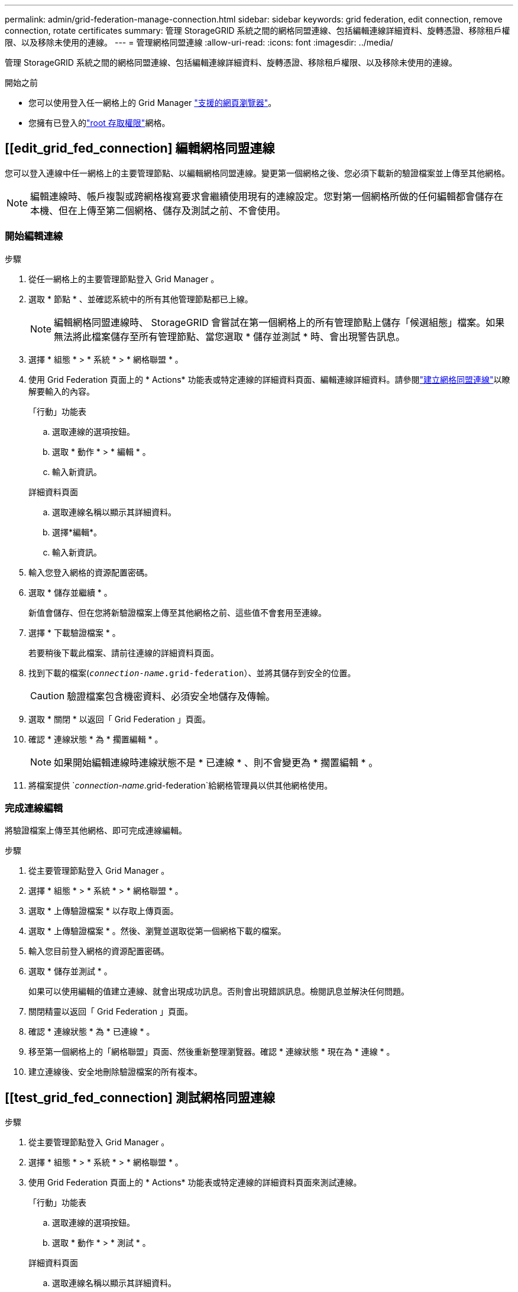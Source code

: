 ---
permalink: admin/grid-federation-manage-connection.html 
sidebar: sidebar 
keywords: grid federation, edit connection, remove connection, rotate certificates 
summary: 管理 StorageGRID 系統之間的網格同盟連線、包括編輯連線詳細資料、旋轉憑證、移除租戶權限、以及移除未使用的連線。 
---
= 管理網格同盟連線
:allow-uri-read: 
:icons: font
:imagesdir: ../media/


[role="lead"]
管理 StorageGRID 系統之間的網格同盟連線、包括編輯連線詳細資料、旋轉憑證、移除租戶權限、以及移除未使用的連線。

.開始之前
* 您可以使用登入任一網格上的 Grid Manager link:../admin/web-browser-requirements.html["支援的網頁瀏覽器"]。
* 您擁有已登入的link:admin-group-permissions.html["root 存取權限"]網格。




== [[edit_grid_fed_connection] 編輯網格同盟連線

您可以登入連線中任一網格上的主要管理節點、以編輯網格同盟連線。變更第一個網格之後、您必須下載新的驗證檔案並上傳至其他網格。


NOTE: 編輯連線時、帳戶複製或跨網格複寫要求會繼續使用現有的連線設定。您對第一個網格所做的任何編輯都會儲存在本機、但在上傳至第二個網格、儲存及測試之前、不會使用。



=== 開始編輯連線

.步驟
. 從任一網格上的主要管理節點登入 Grid Manager 。
. 選取 * 節點 * 、並確認系統中的所有其他管理節點都已上線。
+

NOTE: 編輯網格同盟連線時、 StorageGRID 會嘗試在第一個網格上的所有管理節點上儲存「候選組態」檔案。如果無法將此檔案儲存至所有管理節點、當您選取 * 儲存並測試 * 時、會出現警告訊息。

. 選擇 * 組態 * > * 系統 * > * 網格聯盟 * 。
. 使用 Grid Federation 頁面上的 * Actions* 功能表或特定連線的詳細資料頁面、編輯連線詳細資料。請參閱link:grid-federation-create-connection.html["建立網格同盟連線"]以瞭解要輸入的內容。
+
[role="tabbed-block"]
====
.「行動」功能表
--
.. 選取連線的選項按鈕。
.. 選取 * 動作 * > * 編輯 * 。
.. 輸入新資訊。


--
.詳細資料頁面
--
.. 選取連線名稱以顯示其詳細資料。
.. 選擇*編輯*。
.. 輸入新資訊。


--
====
. 輸入您登入網格的資源配置密碼。
. 選取 * 儲存並繼續 * 。
+
新值會儲存、但在您將新驗證檔案上傳至其他網格之前、這些值不會套用至連線。

. 選擇 * 下載驗證檔案 * 。
+
若要稍後下載此檔案、請前往連線的詳細資料頁面。

. 找到下載的檔案(`_connection-name_.grid-federation`）、並將其儲存到安全的位置。
+

CAUTION: 驗證檔案包含機密資料、必須安全地儲存及傳輸。

. 選取 * 關閉 * 以返回「 Grid Federation 」頁面。
. 確認 * 連線狀態 * 為 * 擱置編輯 * 。
+

NOTE: 如果開始編輯連線時連線狀態不是 * 已連線 * 、則不會變更為 * 擱置編輯 * 。

. 將檔案提供 `_connection-name_.grid-federation`給網格管理員以供其他網格使用。




=== 完成連線編輯

將驗證檔案上傳至其他網格、即可完成連線編輯。

.步驟
. 從主要管理節點登入 Grid Manager 。
. 選擇 * 組態 * > * 系統 * > * 網格聯盟 * 。
. 選取 * 上傳驗證檔案 * 以存取上傳頁面。
. 選取 * 上傳驗證檔案 * 。然後、瀏覽並選取從第一個網格下載的檔案。
. 輸入您目前登入網格的資源配置密碼。
. 選取 * 儲存並測試 * 。
+
如果可以使用編輯的值建立連線、就會出現成功訊息。否則會出現錯誤訊息。檢閱訊息並解決任何問題。

. 關閉精靈以返回「 Grid Federation 」頁面。
. 確認 * 連線狀態 * 為 * 已連線 * 。
. 移至第一個網格上的「網格聯盟」頁面、然後重新整理瀏覽器。確認 * 連線狀態 * 現在為 * 連線 * 。
. 建立連線後、安全地刪除驗證檔案的所有複本。




== [[test_grid_fed_connection] 測試網格同盟連線

.步驟
. 從主要管理節點登入 Grid Manager 。
. 選擇 * 組態 * > * 系統 * > * 網格聯盟 * 。
. 使用 Grid Federation 頁面上的 * Actions* 功能表或特定連線的詳細資料頁面來測試連線。
+
[role="tabbed-block"]
====
.「行動」功能表
--
.. 選取連線的選項按鈕。
.. 選取 * 動作 * > * 測試 * 。


--
.詳細資料頁面
--
.. 選取連線名稱以顯示其詳細資料。
.. 選擇*測試連線*。


--
====
. 檢閱連線狀態：
+
[cols="1a,2a"]
|===
| 連線狀態 | 說明 


 a| 
連線
 a| 
兩個網格都已連線並正常通訊。



 a| 
錯誤
 a| 
連線處於錯誤狀態。例如、憑證已過期或組態值不再有效。



 a| 
擱置編輯
 a| 
您已編輯此網格上的連線、但連線仍在使用現有的組態。若要完成編輯、請將新的驗證檔案上傳至其他網格。



 a| 
正在等待連線
 a| 
您已在此網格上設定連線、但其他網格上的連線尚未完成。從這個網格下載驗證檔案、並將其上傳至其他網格。



 a| 
不明
 a| 
連線處於未知狀態、可能是因為網路問題或離線節點。

|===
. 如果連線狀態為 * 錯誤 * 、請解決任何問題。然後再次選擇 * 測試連線 * 以確認問題已解決。




== [[rotate_grid_fed_certificate]] 旋轉連線憑證

每個網格同盟連線都會使用四個自動產生的 SSL 憑證來保護連線安全。當每個網格的兩個憑證接近到期日時、 * 網格聯合憑證過期 * 警示會提醒您旋轉憑證。


CAUTION: 如果連線任一端的憑證過期、連線將會停止運作、而且在更新憑證之前、複製作業將會擱置。

.步驟
. 從任一網格上的主要管理節點登入 Grid Manager 。
. 選擇 * 組態 * > * 系統 * > * 網格聯盟 * 。
. 從「 Grid Federation 」（網格聯盟）頁面的任一索引標籤中、選取連線名稱以顯示其詳細資料。
. 選取*憑證*索引標籤。
. 選取 * 「旋轉憑證」 * 。
. 指定新憑證的有效天數。
. 輸入您登入網格的資源配置密碼。
. 選取 * 「旋轉憑證」 * 。
. 視需要在連線的其他網格上重複這些步驟。
+
一般而言、在連線的兩端、使用相同天數的憑證。





== [[remove_grid 饋送 _connection]] 移除網格同盟連線

您可以從連線中的任一網格移除網格同盟連線。如圖所示、您必須在兩個網格上執行必要步驟、以確認任一網格上的任何租戶都未使用連線。

image::../media/grid-federation-remove-connection.png[移除網格同盟連線的步驟]

移除連線之前、請注意下列事項：

* 移除連線並不會刪除已在方格之間複製的任何項目。例如、當租戶權限移除時、不會從任一網格中刪除兩個網格上的租戶使用者、群組和物件。如果要刪除這些項目、您必須手動從兩個方格中刪除它們。
* 當您移除連線時、任何擱置複寫的物件（擷取但尚未複寫到其他網格）都會永久失敗。




=== 停用所有租戶貯體的複寫

.步驟
. 從任一網格開始、從主要管理節點登入 Grid Manager 。
. 選擇 * 組態 * > * 系統 * > * 網格聯盟 * 。
. 選取連線名稱以顯示其詳細資料。
. 在 * 允許的租戶 * 標籤上、判斷是否有任何租戶正在使用連線。
. 如果列出任何租戶、請指示所有租戶link:../tenant/grid-federation-manage-cross-grid-replication.html["停用跨網格複寫"]在連線中的兩個網格上安裝所有貯體。
+

TIP: 如果任何租戶貯體已啟用跨網格複寫、則無法移除 * 使用網格同盟連線 * 權限。每個租戶帳戶都必須停用其在兩個網格上的貯體跨網格複寫。





=== 移除每個租戶的權限

停用所有租戶貯體的跨網格複寫之後、請移除兩個網格上所有租戶的 * 使用網格同盟權限 * 。

.步驟
. 選擇 * 組態 * > * 系統 * > * 網格聯盟 * 。
. 選取連線名稱以顯示其詳細資料。
. 對於「 * 允許租戶 * 」索引標籤上的每個租戶、請移除每個租戶的 * 使用網格同盟連線 * 權限。請參閱。 link:grid-federation-manage-tenants.html["管理允許的租戶"]
. 對其他網格上的允許租戶重複這些步驟。




=== 移除連線

.步驟
. 當任一網格上沒有租戶正在使用連線時、請選取 * 移除 * 。
. 檢閱確認訊息、然後選取 * 移除 * 。
+
** 如果可以移除連線、就會顯示成功訊息。網格同盟連線現在已從兩個網格中移除。
** 如果無法移除連線（例如、連線仍在使用中或發生連線錯誤）、則會顯示錯誤訊息。您可以執行下列其中一項：
+
*** 解決錯誤（建議）。請參閱。 link:grid-federation-troubleshoot.html["疑難排解網格同盟錯誤"]
*** 強制移除連線。請參閱下一節。








== [[force-remove_grid 饋送 _connection]] 強制移除網格同盟連線

如有必要、您可以強制移除狀態為 * 已連線 * 的連線。

強制移除只會從本機網格刪除連線。若要完全移除連線、請在兩個網格上執行相同步驟。

.步驟
. 在確認對話方塊中、選取 * 強制移除 * 。
+
隨即顯示成功訊息。無法再使用此網格同盟連線。不過、租戶貯體可能仍啟用跨網格複寫、而且可能已在連線的網格之間複寫某些物件複本。

. 從連線中的其他網格、從主要管理節點登入 Grid Manager 。
. 選擇 * 組態 * > * 系統 * > * 網格聯盟 * 。
. 選取連線名稱以顯示其詳細資料。
. 選取 * 移除 * 和 * 是 * 。
. 選取 * 強制移除 * 可移除此網格的連線。

